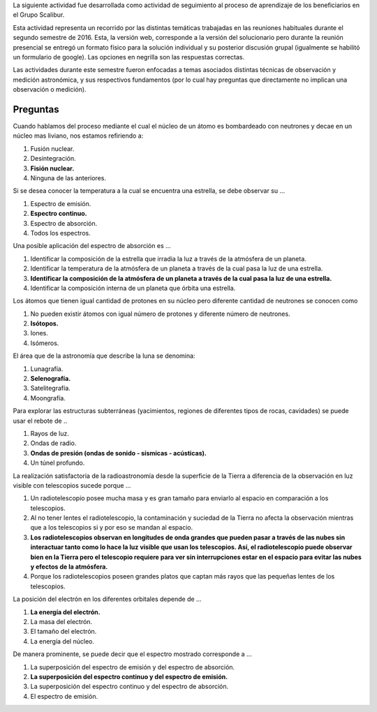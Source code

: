 .. title: Actividad de seguimiento 20162
.. slug: actividad-de-seguimiento-20162
.. date: 2016-12-04 12:25:05 UTC-05:00
.. tags: física, astronomía, observación, medición, energía, espectro electromagnético
.. category: grupo scalibur/seguimiento
.. link:
.. description: Actividad de seguimiento del proceso de aprendizaje de los beneficiarios.
.. type: text
.. author: Edward Villegas Pulgarin

La siguiente actividad fue desarrollada como actividad de seguimiento al proceso de aprendizaje de los beneficiarios en el Grupo Scalibur.

Esta actividad representa un recorrido por las distintas temáticas trabajadas en las reuniones habituales durante el segundo semestre de 2016. Esta, la versión web, corresponde a la versión del solucionario pero durante la reunión presencial se entregó un formato físico para la solución individual y su posterior discusión grupal (igualmente se habilitó un formulario de google). Las opciones en negrilla son las respuestas correctas.

Las actividades durante este semestre fueron enfocadas a temas asociados distintas técnicas de observación y medición astronómica, y sus respectivos fundamentos (por lo cual hay preguntas que directamente no implican una observación o medición).

Preguntas
=========

Cuando hablamos del proceso mediante el cual  el núcleo de un átomo es bombardeado con neutrones y decae en un núcleo mas liviano, nos estamos refiriendo a:

#. Fusión nuclear.
#. Desintegración.
#. **Fisión nuclear.**
#. Ninguna de las anteriores.

Si se desea conocer la temperatura a la cual se encuentra una estrella, se debe observar su ...

#. Espectro de emisión.
#. **Espectro continuo.**
#. Espectro de absorción.
#. Todos los espectros.

Una posible aplicación del espectro de absorción es ...

#. Identificar la composición de la estrella que irradia la luz a través de la atmósfera de un planeta.
#. Identificar la temperatura de la atmósfera de un planeta a través de la cual pasa la luz de una estrella.
#. **Identificar la composición de la atmósfera de un planeta a través de la cual pasa la luz de una estrella.**
#. Identificar la composición interna de un planeta que órbita una estrella.

Los átomos que tienen igual cantidad de protones en su núcleo pero diferente cantidad de neutrones se conocen como

#. No pueden existir átomos con igual número de protones y diferente número de neutrones.
#. **Isótopos.**
#. Iones.
#. Isómeros.

El área que de la astronomía que describe la luna se denomina:

#. Lunagrafía.
#. **Selenografía.**
#. Satelitegrafía.
#. Moongrafía.

Para explorar las estructuras subterráneas (yacimientos, regiones de diferentes tipos de rocas, cavidades) se puede usar el rebote de ..

#. Rayos de luz.
#. Ondas de radio.
#. **Ondas de presión (ondas de sonido - sísmicas - acústicas).**
#. Un túnel profundo.

La realización satisfactoria de la radioastronomía desde la superficie de la Tierra a diferencia de la observación en luz visible con telescopios sucede porque ...

#. Un radiotelescopio posee mucha masa y es gran tamaño para enviarlo al espacio en comparación a los telescopios.
#. Al no tener lentes el radiotelescopio, la contaminación y suciedad de la Tierra no afecta la observación mientras que a los telescopios si y por eso se mandan al espacio.
#. **Los radiotelescopios observan en longitudes de onda grandes que pueden pasar a través de las nubes sin interactuar tanto como lo hace la luz visible que usan los telescopios. Así, el radiotelescopio puede observar bien en la Tierra pero el telescopio requiere para ver sin interrupciones estar en el espacio para evitar las nubes y efectos de la atmósfera.**
#. Porque los radiotelescopios poseen grandes platos que captan más rayos que las pequeñas lentes de los telescopios.

La posición del electrón en los diferentes orbitales depende de ...

#. **La energía del electrón.**
#. La masa del electrón.
#. El tamaño del electrón.
#. La energía del núcleo.

De manera prominente, se puede decir que el espectro mostrado corresponde a ...

.. image:: https://lh4.googleusercontent.com/1mhNBzD7LVYvyGvkSyV7DDMatv7_aiYThZFVY1iMVwtfm8-zrTk9ooDfH82Y4A6M5EEelQ70Hw=w321
   :height: 225px
   :width: 375px
   :alt: Gráfico de distribución de potencia espectral relativa respecto a la longitud de onda. Se presenta un patrón continuo con múltiples picos abruptos de potencia.

#. La superposición del espectro de emisión y del espectro de absorción.
#. **La superposición del espectro continuo y del espectro de emisión.**
#. La superposición del espectro continuo y del espectro de absorción.
#. El espectro de emisión.

